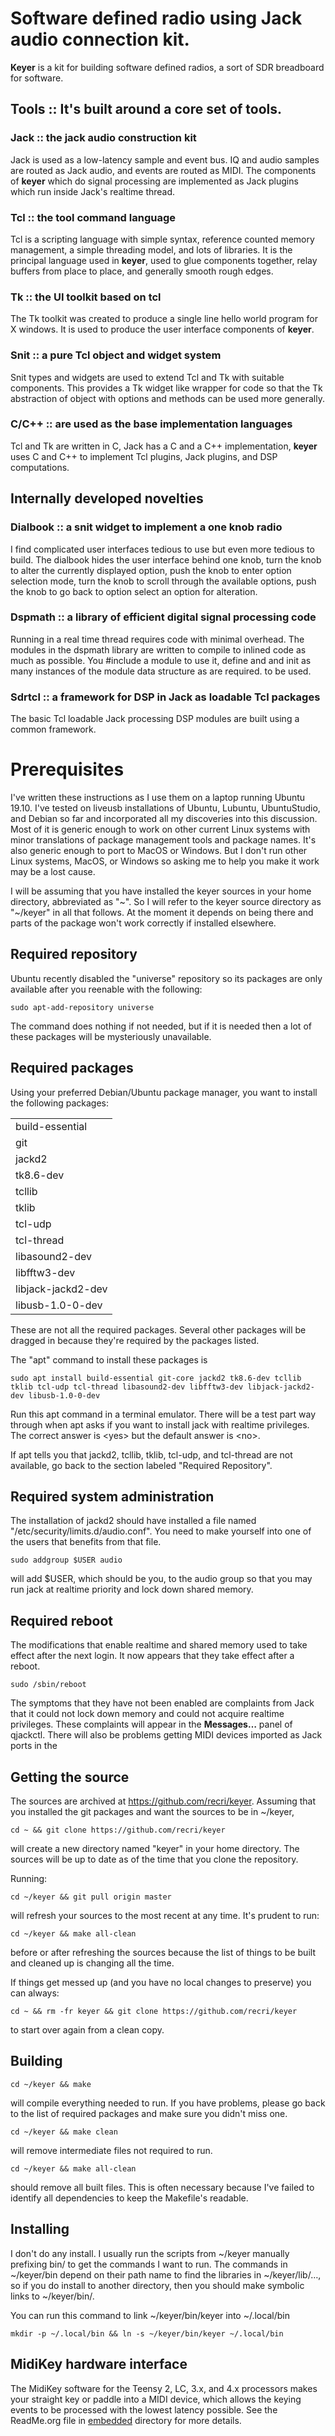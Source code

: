 * Software defined radio using Jack audio connection kit.
  *Keyer* is a kit for building software defined radios,
  a sort of SDR breadboard for software.
** Tools ::  It's built around a core set of tools.
*** Jack :: the jack audio construction kit
   Jack is used as a low-latency sample and event bus.
   IQ and audio samples are routed as Jack audio, and
   events are routed as MIDI.  The components of *keyer*
   which do signal processing are implemented as Jack
   plugins which run inside Jack's realtime thread.
*** Tcl :: the tool command language
   Tcl is a scripting language with simple syntax, reference
   counted memory management, a simple threading model, and
   lots of libraries.  It is the principal language used in
   *keyer*, used to glue components together, relay buffers
   from place to place, and generally smooth rough edges.
*** Tk :: the UI toolkit based on tcl
   The Tk toolkit was created to produce a single line
   hello world program for X windows.  It is used to produce
   the user interface components of *keyer*.
*** Snit :: a pure Tcl object and widget system
   Snit types and widgets are used to extend Tcl and Tk with
   suitable components.  This provides a Tk widget like wrapper
   for code so that the Tk abstraction of object with options and
   methods can be used more generally.
*** C/C++ :: are used as the base implementation languages
    Tcl and Tk are written in C, Jack has a C and a C++ implementation,
    *keyer* uses C and C++ to implement Tcl plugins, Jack plugins, and
    DSP computations.
** Internally developed novelties
*** Dialbook :: a snit widget to implement a one knob radio
   I find complicated user interfaces tedious to use but even more
   tedious to build.  The dialbook hides the user interface behind
   one knob, turn the knob to alter the currently displayed option,
   push the knob to enter option selection mode, turn the knob to
   scroll through the available options, push the knob to go back
   to option select an option for alteration.
*** Dspmath :: a library of efficient digital signal processing code
   Running in a real time thread requires code with minimal overhead.
   The modules in the dspmath library are written to compile to inlined
   code as much as possible.  You #include a module to use it, define and
   and init as many instances of the module data structure as are required.
   to be used.
*** Sdrtcl :: a framework for DSP in Jack as loadable Tcl packages
    The basic Tcl loadable Jack processing DSP modules are built using
    a common framework.
* Prerequisites
  I've written these instructions as I use them on a laptop running
  Ubuntu 19.10.  I've tested on liveusb installations of Ubuntu, Lubuntu,
  UbuntuStudio, and Debian so far and incorporated all my discoveries into
  this discussion.  Most of it is generic enough to work on other current
  Linux systems with minor translations of package management tools and
  package names. It's also generic enough to port to MacOS or Windows.
  But I don't run other Linux systems, MacOS, or Windows so asking me
  to help you make it work may be a lost cause.

  I will be assuming that you have installed the keyer sources in your
  home directory, abbreviated as "~".  So I will refer to the keyer source
  directory as "~/keyer" in all that follows.   At the moment it depends
  on being there and parts of the package won't work correctly if installed
  elsewhere.
** Required repository
   Ubuntu recently disabled the "universe" repository so its packages are only
   available after you reenable with the following:
   #+BEGIN_EXAMPLE
   sudo apt-add-repository universe
   #+END_EXAMPLE
   The command does nothing if not needed, but if it is needed then a
   lot of these packages will be mysteriously unavailable.
** Required packages
   Using your preferred Debian/Ubuntu package manager, you want to install
   the following packages:
   | build-essential    |
   | git                |
   | jackd2             |
   | tk8.6-dev          |
   | tcllib             |
   | tklib              |
   | tcl-udp            |
   | tcl-thread         |
   | libasound2-dev     |
   | libfftw3-dev       |
   | libjack-jackd2-dev |
   | libusb-1.0-0-dev   |

   These are not all the required packages.  Several other packages
   will be dragged in because they're required by the packages
   listed.

   The "apt" command to install these packages is
   #+BEGIN_EXAMPLE
   sudo apt install build-essential git-core jackd2 tk8.6-dev tcllib tklib tcl-udp tcl-thread libasound2-dev libfftw3-dev libjack-jackd2-dev libusb-1.0-0-dev
   #+END_EXAMPLE

   Run this apt command in a terminal emulator.  There will be a test part way
   through when apt asks if you want to install jack with realtime privileges.
   The correct answer is <yes> but the default answer is <no>.

   If apt tells you that jackd2, tcllib, tklib, tcl-udp, and tcl-thread are
   not available, go back to the section labeled "Required Repository".
** Required system administration
   The installation of jackd2 should have installed a file named "/etc/security/limits.d/audio.conf".
   You need to make yourself into one of the users that benefits from that file.
   #+BEGIN_EXAMPLE
   sudo addgroup $USER audio
   #+END_EXAMPLE
   will add $USER, which should be you, to the audio group so that you may run
   jack at realtime priority and lock down shared memory.
** Required reboot
   The modifications that enable realtime and shared memory used to take effect
   after the next login.  It now appears that they take effect after a reboot.
   #+BEGIN_EXAMPLE
   sudo /sbin/reboot
   #+END_EXAMPLE
   The symptoms that they have not been enabled are complaints from Jack that it could
   not lock down memory and could not acquire realtime privileges.  These complaints
   will appear in the *Messages...* panel of qjackctl. There will also be problems
   getting MIDI devices imported as Jack ports in the 
** Getting the source
   The sources are archived at https://github.com/recri/keyer.
   Assuming that you installed the git packages and want the
   sources to be in ~/keyer,
   #+BEGIN_EXAMPLE
   cd ~ && git clone https://github.com/recri/keyer
   #+END_EXAMPLE
   will create a new directory named "keyer" in your home directory.
   The sources will be up to date as of the time that you clone the 
   repository.

   Running:
   #+BEGIN_EXAMPLE
   cd ~/keyer && git pull origin master
   #+END_EXAMPLE
   will refresh your sources to the most recent at any time.  It's
   prudent to run: 
   #+BEGIN_EXAMPLE
   cd ~/keyer && make all-clean
   #+END_EXAMPLE
   before or after refreshing the sources because the list of things
   to be built and cleaned up is changing all the time.

   If things get messed up (and you have no local changes to preserve)
   you can always:
   #+BEGIN_EXAMPLE
   cd ~ && rm -fr keyer && git clone https://github.com/recri/keyer
   #+END_EXAMPLE
   to start over again from a clean copy.
** Building
   #+BEGIN_EXAMPLE
   cd ~/keyer && make
   #+END_EXAMPLE
   will compile everything needed to run.  If you have problems,
   please go back to the list of required packages and make sure you
   didn't miss one.
   #+BEGIN_EXAMPLE
   cd ~/keyer && make clean
   #+END_EXAMPLE
   will remove intermediate files not required to run.
   #+BEGIN_EXAMPLE
   cd ~/keyer && make all-clean
   #+END_EXAMPLE
   should remove all built files.  This is often necessary because I've
   failed to identify all dependencies to keep the Makefile's readable.
** Installing
   I don't do any install. I usually run the scripts from ~/keyer
   manually prefixing bin/ to get the commands I want to run.
   The commands in ~/keyer/bin depend on their path name to find
   the libraries in ~/keyer/lib/..., so if you do install to another
   directory, then you should make symbolic links to ~/keyer/bin/.

   You can run this command to link ~/keyer/bin/keyer into ~/.local/bin
   #+BEGIN_EXAMPLE
   mkdir -p ~/.local/bin && ln -s ~/keyer/bin/keyer ~/.local/bin
   #+END_EXAMPLE
** MidiKey hardware interface
   The MidiKey software for the Teensy 2, LC, 3.x, and 4.x processors
   makes your straight key or paddle into a MIDI device, which allows
   the keying events to be processed with the lowest latency possible.
   See the ReadMe.org file in [[https://github.com/recri/keyer/embedded][embedded]] directory for more details.
* Usage
  Using *keyer* requires using Jack, so the first step is to get Jack started.
  There are many ways to get Jack started, and doing it from the command line
  is probably the right way to go in the long run, but for now I suggest the
  application qjackctl.
** Starting jack, first time
   Launch qjackctl,
   open the *Setup...* dialog,
   navigate to the Settings panel,
   "(default)" should be the Preset Name,
   navigate to the Parameters sub-panel,
   select alsa as the Driver,
   check the Realtime box,
   choose the (default) audio Interface,
   choose 48000 as the Sample Rate,
   and select the raw MIDI Driver.
   Save the Preset, Cancel the dialog, and press the Start button.
   If the status display shows Started and 48000 Hz, then you're done.
*** Cannot get realtime, cannot allocate memory
    Jack needs to run a realtime thread to compute samples in a timely fashion, and it
    needs to be able to allocate and lock shared memory to allow multiple processes to
    share in the sample computation.  This can be a bit tedious to set up, so please
    follow carefully and get it over with the first time.

    If there is no file named /etc/security/limits.d/audio.conf, then jackd was
    installed without realtime permissions.  Run this command to reinstall the
    realtime permissions.
    #+BEGIN_EXAMPLE
    sudo dpkg-reconfigure -p high jackd
    #+END_EXAMPLE

    If your user name is not listed as a member of the audio group in /etc/group,
    then this command should add you:
    #+BEGIN_EXAMPLE
    sudo addgroup $USER audio
    #+END_EXAMPLE

    Then try rebooting:
    #+BEGIN_EXAMPLE
    sudo /sbin/reboot
    #+END_EXAMPLE

    Then try doing it all again more carefully?
*** Other messages ending with failure
    Go back to the *Setup...* dialog and try some different audio Interfaces.
** Starting jack, with a patchbay
   Qjackctl has two panels that deal with the connections between jack ports and clients.

   The *Connect...* panel shows the current clients and connections in Jack.  These
   are segregated into separate panels for Audio, MIDI, and Alsa, each listing the
   clients with output ports on the left and with input ports on the right.  

   The *Patchbay...* panel shows lists of potential clients and connections in Jack.
   These are all combined in a single panel.  If a patchbay is activated, then if the
   clients named in the patchbay appear in Jack, then the specified connections between
   the clients will be made.
*** Use the *Patchbay...* to specify connections that you always want to work.    
    If you click the *Load...* button and navigate to ~/keyer/patch you'll find a collection
    of patchbay presets that I have saved. Load the one named key+kbd+out.xml and activate it.
** Starting jack, subsequent times
   Once you've set up a qjackctl default preset that works, you can start jack by:
   #+BEGIN_EXAMPLE
   qjackctl --start &
   #+END_EXAMPLE
   If you've saved a named qjackctl preset named [label] that works, you can start jack with:
   #+BEGIN_EXAMPLE
   qjackctl --start --preset=[label] &
   #+END_EXAMPLE
   Once you've found a patchpanel preset that works and saved it to [path], you can start jack
   with that patchpanel active with:
   #+BEGIN_EXAMPLE
   qjackctl --start --active-patchbay=[path] &
   #+END_EXAMPLE
   That last trick appears to only load the patchbay, you will still need to activate
   it on the *Patchbay...* panel.
** Starting a basic *keyer* app
  Assuming you've cloned https://github.com/recri/keyer into ~/keyer,
  installed the prerequisites,
  run make to build the keyer binaries,
  and started Jack with the key+kbd+out patchpanel activated), then you can run:
#+BEGIN_EXAMPLE
$ ~/keyer/bin/keyer cas key kbd out -tree 1
#+END_EXAMPLE
** MidiKey - Teesyduino application
   The necessary steps should be listed in the comment at the head of
   embedded/MidiKey/MidiKey.ino.

   Don't forget to install the /etc/udev/rules.d rules file for the
   Teensy.
* More details, too much information
  I threw a bunch of stuff out of this README so it would be less
  of a mess.  They're all in the Notes directory of the project, and
  if you navigate there in the github web interface then github will
  open files and mark them down for you.  This README and all the
  files in the Notes directory are written in org-mode using emacs, an
  outline mode.  The github markdown processor does a good job of
  converting them to web pages, but some things get lost or mangled in
  the translation, like internal links.
* Credits
  This code is derived from many sources.

  The largest debt is to the dttsp sources, Copyright (C) 2004, 2005,
  2006, 2007, 2008 by Frank Brickle, AB2KT and Bob McGwier, N4HY.
  Many of the modules here are directly or indirectly derived from
  their code.

  I've learned a lot from reading documentation, example applications,
  header files, and library code for [[http://www.alsa-project.org/][ALSA]] and [[http://jackaudio.org/][Jack]].

  Perry Cook's [[https://ccrma.stanford.edu/software/stk/][Synthesis Toolkit]] provided one worked example of how to
  make adjustments to DSP components on the fly.

  Faust, http://faust.grame.fr/, is a really neat idea, dsp computations
  described as an algebra on infinite streams of samples.  It also
  provided an example of how not to make adjustments to DSP components
  on the fly.

  More recently I've been learning a lot by reading
  [[https://james.ahlstrom.name/quisk/][Quisk]] by James Ahlstrom, N2ADR,
  [[https://github.com/g0orx/wdsp][wdsp]] by Warren Pratt, NR0V,
  and [[https://github.com/g0orx/linhpsdr][linhpsdr]] by John Melton, G0ORX/N6LYT.
* Licensing
  Copyright (C) 2011-2014 by Roger E Critchlow Jr, Santa Fe, NM, USA.
  Copyright (C) 2018 by Roger E Critchlow Jr, Charlestown, MA, USA.

  This program is free software; you can redistribute it and/or modify
  it under the terms of the GNU General Public License as published by
  the Free Software Foundation; either version 3 of the License, or
  (at your option) any later version.

  This program is distributed in the hope that it will be useful,
  but WITHOUT ANY WARRANTY; without even the implied warranty of
  MERCHANTABILITY or FITNESS FOR A PARTICULAR PURPOSE.  See the
  GNU General Public License for more details.
   
  You should have received a copy of the GNU General Public License
  along with this program; if not, write to the Free Software
  Foundation, Inc., 59 Temple Place, Suite 330, Boston, MA  02111-1307 USA
